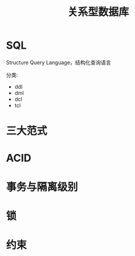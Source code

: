 #+TITLE: 关系型数据库




* SQL

Structure Query Language，结构化查询语言

分类:
- ddl
- dml
- dcl
- tcl

* 三大范式
* ACID
* 事务与隔离级别
* 锁
* 约束
